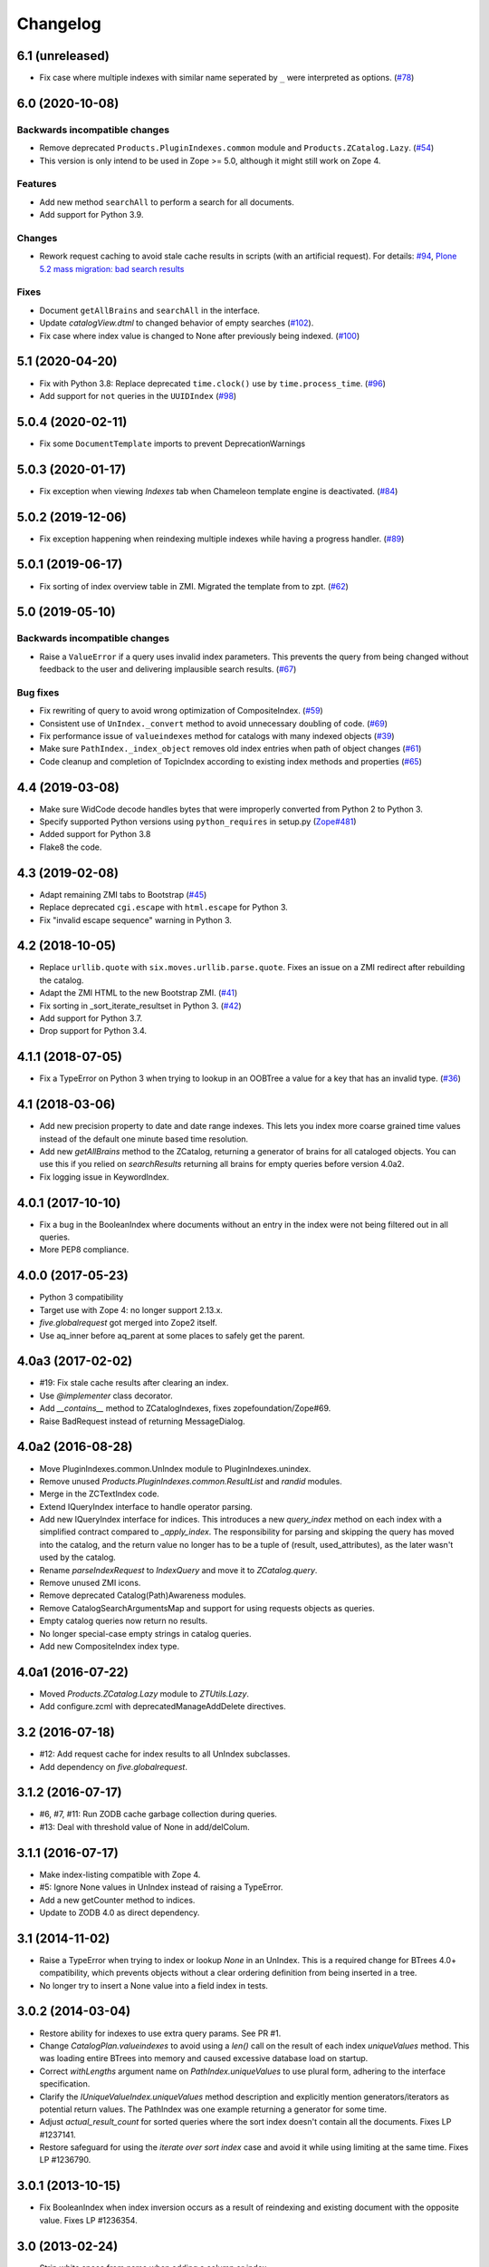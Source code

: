 Changelog
=========

6.1 (unreleased)
----------------

- Fix case where multiple indexes with similar name seperated by ``_`` were interpreted as options.
  (`#78 <https://github.com/zopefoundation/Products.ZCatalog/issues/78>`_)


6.0 (2020-10-08)
----------------

Backwards incompatible changes
++++++++++++++++++++++++++++++

- Remove deprecated ``Products.PluginIndexes.common`` module and ``Products.ZCatalog.Lazy``.
  (`#54 <https://github.com/zopefoundation/Products.ZCatalog/issues/54>`_)

- This version is only intend to be used in Zope >= 5.0, although it might
  still work on Zope 4.

Features
++++++++

- Add new method ``searchAll`` to perform a search for all documents.

- Add support for Python 3.9.

Changes
+++++++

- Rework request caching to avoid stale cache results in scripts (with
  an artificial request).
  For details:
  `#94 <https://github.com/zopefoundation/Products.ZCatalog/issues/94>`_,
  `Plone 5.2 mass migration: bad search results
  <https://community.plone.org/t/potential-memory-corruption-during-migration-plone-4-2-5-2/11655/11>`_

Fixes
+++++

- Document ``getAllBrains`` and ``searchAll`` in the interface.

- Update `catalogView.dtml` to changed behavior of empty searches
  (`#102 <https://github.com/zopefoundation/Products.ZCatalog/issues/102>`_).

- Fix case where index value is changed to None after previously being indexed.
  (`#100 <https://github.com/zopefoundation/Products.ZCatalog/issues/100>`_)


5.1 (2020-04-20)
----------------

- Fix with Python 3.8: Replace deprecated ``time.clock()`` use by
  ``time.process_time``.
  (`#96 <https://github.com/zopefoundation/Products.ZCatalog/issues/96>`_)

- Add support for ``not`` queries in the ``UUIDIndex``
  (`#98 <https://github.com/zopefoundation/Products.ZCatalog/issues/98>`_)

5.0.4 (2020-02-11)
------------------

- Fix some ``DocumentTemplate`` imports to prevent DeprecationWarnings


5.0.3 (2020-01-17)
------------------

- Fix exception when viewing `Indexes` tab when Chameleon template
  engine is deactivated.
  (`#84 <https://github.com/zopefoundation/Products.ZCatalog/issues/84>`_)


5.0.2 (2019-12-06)
------------------

- Fix exception happening when reindexing multiple indexes while having a
  progress handler.
  (`#89 <https://github.com/zopefoundation/Products.ZCatalog/pull/89>`_)


5.0.1 (2019-06-17)
------------------

- Fix sorting of index overview table in ZMI. Migrated the template from
  to zpt.
  (`#62 <https://github.com/zopefoundation/Products.ZCatalog/issues/62>`_)


5.0 (2019-05-10)
----------------

Backwards incompatible changes
++++++++++++++++++++++++++++++

- Raise a ``ValueError`` if a query uses invalid index parameters. This
  prevents the query from being changed without feedback to the user and
  delivering implausible search results.
  (`#67 <https://github.com/zopefoundation/Products.ZCatalog/pull/67>`_)

Bug fixes
+++++++++

- Fix rewriting of query to avoid wrong optimization of CompositeIndex.
  (`#59 <https://github.com/zopefoundation/Products.ZCatalog/issues/59>`_)

- Consistent use of ``UnIndex._convert`` method to avoid unnecessary
  doubling of code.
  (`#69 <https://github.com/zopefoundation/Products.ZCatalog/issues/69>`_)

- Fix performance issue of ``valueindexes`` method for catalogs with
  many indexed objects
  (`#39 <https://github.com/zopefoundation/Products.ZCatalog/issues/39>`_)

- Make sure ``PathIndex._index_object`` removes old index entries
  when path of object changes
  (`#61 <https://github.com/zopefoundation/Products.ZCatalog/issues/61>`_)

- Code cleanup and completion of TopicIndex according to existing index
  methods and properties
  (`#65 <https://github.com/zopefoundation/Products.ZCatalog/issues/65>`_)


4.4 (2019-03-08)
----------------

- Make sure WidCode decode handles bytes that were improperly
  converted from Python 2 to Python 3.

- Specify supported Python versions using ``python_requires`` in setup.py
  (`Zope#481 <https://github.com/zopefoundation/Zope/issues/481>`_)

- Added support for Python 3.8

- Flake8 the code.


4.3 (2019-02-08)
----------------

- Adapt remaining ZMI tabs to Bootstrap
  (`#45 <https://github.com/zopefoundation/Products.ZCatalog/issues/45>`_)

- Replace deprecated ``cgi.escape`` with ``html.escape`` for Python 3.

- Fix "invalid escape sequence" warning in Python 3.


4.2 (2018-10-05)
----------------

- Replace ``urllib.quote`` with ``six.moves.urllib.parse.quote``.
  Fixes an issue on a ZMI redirect after rebuilding the catalog.

- Adapt the ZMI HTML to the new Bootstrap ZMI.
  (`#41 <https://github.com/zopefoundation/Products.ZCatalog/pull/41>`_)

- Fix sorting in _sort_iterate_resultset in Python 3.
  (`#42 <https://github.com/zopefoundation/Products.ZCatalog/pull/42>`_)

- Add support for Python 3.7.

- Drop support for Python 3.4.


4.1.1 (2018-07-05)
------------------

- Fix a TypeError on Python 3 when trying to lookup in an OOBTree
  a value for a key that has an invalid type.
  (`#36 <https://github.com/zopefoundation/Products.ZCatalog/pull/36>`_)


4.1 (2018-03-06)
----------------

- Add new precision property to date and date range indexes.
  This lets you index more coarse grained time values instead of the
  default one minute based time resolution.

- Add new `getAllBrains` method to the ZCatalog, returning a generator
  of brains for all cataloged objects. You can use this if you relied
  on `searchResults` returning all brains for empty queries before
  version 4.0a2.

- Fix logging issue in KeywordIndex.

4.0.1 (2017-10-10)
------------------

- Fix a bug in the BooleanIndex where documents without an entry in
  the index were not being filtered out in all queries.

- More PEP8 compliance.

4.0.0 (2017-05-23)
------------------

- Python 3 compatibility

- Target use with Zope 4:  no longer support 2.13.x.

- `five.globalrequest` got merged into Zope2 itself.

- Use aq_inner before aq_parent at some places to safely get the parent.

4.0a3 (2017-02-02)
------------------

- #19: Fix stale cache results after clearing an index.

- Use `@implementer` class decorator.

- Add `__contains__` method to ZCatalogIndexes, fixes zopefoundation/Zope#69.

- Raise BadRequest instead of returning MessageDialog.

4.0a2 (2016-08-28)
------------------

- Move PluginIndexes.common.UnIndex module to PluginIndexes.unindex.

- Remove unused `Products.PluginIndexes.common.ResultList` and
  `randid` modules.

- Merge in the ZCTextIndex code.

- Extend IQueryIndex interface to handle operator parsing.

- Add new IQueryIndex interface for indices. This introduces a new
  `query_index` method on each index with a simplified contract compared
  to `_apply_index`. The responsibility for parsing and skipping the query
  has moved into the catalog, and the return value no longer has to be
  a tuple of (result, used_attributes), as the later wasn't used by the
  catalog.

- Rename `parseIndexRequest` to `IndexQuery` and move it to `ZCatalog.query`.

- Remove unused ZMI icons.

- Remove deprecated Catalog(Path)Awareness modules.

- Remove CatalogSearchArgumentsMap and support for using requests
  objects as queries.

- Empty catalog queries now return no results.

- No longer special-case empty strings in catalog queries.

- Add new CompositeIndex index type.

4.0a1 (2016-07-22)
------------------

- Moved `Products.ZCatalog.Lazy` module to `ZTUtils.Lazy`.

- Add configure.zcml with deprecatedManageAddDelete directives.

3.2 (2016-07-18)
----------------

- #12: Add request cache for index results to all UnIndex subclasses.

- Add dependency on `five.globalrequest`.

3.1.2 (2016-07-17)
------------------

- #6, #7, #11: Run ZODB cache garbage collection during queries.

- #13: Deal with threshold value of None in add/delColum.

3.1.1 (2016-07-17)
------------------

- Make index-listing compatible with Zope 4.

- #5: Ignore None values in UnIndex instead of raising a TypeError.

- Add a new getCounter method to indices.

- Update to ZODB 4.0 as direct dependency.

3.1 (2014-11-02)
----------------

- Raise a TypeError when trying to index or lookup `None` in an UnIndex.
  This is a required change for BTrees 4.0+ compatibility, which prevents
  objects without a clear ordering definition from being inserted in a tree.

- No longer try to insert a None value into a field index in tests.

3.0.2 (2014-03-04)
------------------

- Restore ability for indexes to use extra query params.
  See PR #1.

- Change `CatalogPlan.valueindexes` to avoid using a `len()` call on the
  result of each index `uniqueValues` method. This was loading entire BTrees
  into memory and caused excessive database load on startup.

- Correct `withLengths` argument name on `PathIndex.uniqueValues` to use
  plural form, adhering to the interface specification.

- Clarify the `IUniqueValueIndex.uniqueValues` method description and
  explicitly mention generators/iterators as potential return values.
  The PathIndex was one example returning a generator for some time.

- Adjust `actual_result_count` for sorted queries where the sort index doesn't
  contain all the documents. Fixes LP #1237141.

- Restore safeguard for using the `iterate over sort index` case and avoid
  it while using limiting at the same time. Fixes LP #1236790.

3.0.1 (2013-10-15)
------------------

- Fix BooleanIndex when index inversion occurs as a result of reindexing
  and existing document with the opposite value. Fixes LP #1236354.

3.0 (2013-02-24)
------------------

- Strip white space from name when adding a column or index.

- Forward compatibility for Zope 4 removal of RequestContainer.

- Optimize brain instantiation, by creating underlying record items in a
  single step, instead of creation and three update calls.

3.0b1 (2012-07-19)
------------------

- LP #727981: Fix DateIndex ZMI browsing for dates in the first month of a
  year.

- Unify Unindex and DateIndex search logic (`_apply_index`) adding `not`
  support to DateIndexes.

3.0a2 (2012-04-26)
------------------

- Fixed another issue with preserving score values, when a custom index was
  queried first which was neither ILimitedResultIndex aware nor return scores,
  and a later index was of the default ZCTextIndex type.

3.0a1 (2012-04-22)
------------------

- Expand query report, to cover details on sort indexes, order and limits.

- As part of each progress handler report, also do an automatic transaction
  savepoint, to give the ZODB cache a chance to do garbage collection.

- Added a `threshold` argument to the catalog's `addColumn` and `delColumn`
  methods and used it for a progress handler. Also optimized some of their
  internals.

- Added support for `sort_on` queries with any number of sort indexes and
  differing `sort_order` values. For example:
  `{'foo': 'a', 'sort_on': ('foo', 'bar')}`
  `{'foo': 'a', 'sort_on': ('foo', 'bar'), 'sort_order': ('', 'reverse')}`
  `{'foo': 'a', 'sort_on': ('foo', 'bar', 'baz')}`

- Added support for `not` queries in field and keyword indexes. Both
  restrictions of normal queries and range queries are supported, as well as
  purely exclusive queries. For example:
  `{'foo': {'query': ['a', 'ab'], 'not': 'a'}}`
  `{'foo': {'query': 'a', 'range': 'min', 'not': ['a', 'e', 'f']}}`
  `{'foo': {'not': ['a', 'b']}}`.
  Note that negative filtering on an index still restricts items to those
  having a value in the index. So with 10 documents, 5 of them in the `foo`
  index with a value of `1`, a query for `not 1` will return no items instead
  of the 5 items without a value. You need to index a dummy/default value if
  you want to consider all items for a particular index.

- Updated deprecation warnings to point to Zope 4 instead of 2.14.

2.13.22 (2011-11-17)
--------------------

- Added a new `load_from_path` class method to the `PriorityMap`, which allows
  one to load a plan from a file, instead of a module via an environment var.

2.13.21 (2011-10-20)
--------------------

- Refactored value index logic. Determine value indexes per catalog instead of
  globally. Store value index set in the priority map, so it can be seen in the
  ZMI and stored in the module level storage.

- Added support for using ZCatalog as local utility.
  This feature requires the optional `five.globalrequest` dependency.

2.13.20 (2011-08-23)
--------------------

- Fixed incorrect calculation of batches in the second half of the result set
  in sortResults.

2.13.19 (2011-08-20)
--------------------

- Increase plan precision to 4 digits in its string representation.

2.13.18 (2011-07-29)
--------------------

- In the string representation of a catalog plan, round the times to at most
  two digits after the comma.

2.13.17 (2011-07-29)
--------------------

- Put back the `weightedIntersection` optimization but guard against results
  with values and do the appropriate fallback to the weighted version.

2.13.16 (2011-07-24)
--------------------

- Restored preserving score values from ZCTextIndex indices.
  https://bugs.launchpad.net/zope2/+bug/815469

2.13.15 (2011-06-30)
--------------------

- Fixed undefined variables in BooleanIndex inline migration code.

- Fixed BooleanIndex' items method so the ZMI browse view works.

2.13.14 (2011-05-19)
--------------------

- Fixed addition of two LazyCat's if any of them was already flattened.

- Extend BooleanIndex by making the indexed value variable instead of
  hardcoding it to `True`. The indexed value will determine the smaller set
  automatically and choose its best value. An inline switch is done once the
  indexed value set grows larger than 60% of the total length. 60% was chosen
  to avoid constant switching for indexes that have an almost equal
  distribution of `True/False`.

- Substitute catalog entry in UUIDIndex error message.

2.13.13 (2011-05-04)
--------------------

- Optimize `Catalog.updateMetadata` avoiding a `self.uids` lookup and removing
  inline migration code for converting `self.data` from non-IOBTree types.

- In the path index, don't update data if the value hasn't changed.

2.13.12 (2011-05-02)
--------------------

- Optimize DateRangeIndex for better conflict resolution handling. It always
  starts out with storing an IITreeSet of the value instead of special casing
  storing an int for a single value. The `single value as int` optimization
  should be provided via a separate API to be called periodically outside the
  context of a normal request.

- Replaced `weightedIntersection` and `weightedUnion` calls with their
  non-weighted version, as we didn't pass in weights.

2.13.11 (2011-05-02)
--------------------

- Fix possible TypeError in `sortResults` method if only b_start but not b_size
  has been provided.

- Prevent the new UUIDIndex from acquiring attributes via Acquisition.

2.13.10 (2011-04-21)
--------------------

- Handle `TypeErrors` in the KeywordIndex if an indexed attribute is a method
  with required arguments.

- Added reporting of the intersection time of each index' result with the
  result set of the other indexes and consider this time to be part of each
  index time for prioritizing the index.

- Removed tracking of result length from the query plan. The calculation of the
  length of an intermediate index result can itself be expensive.

2.13.9 (2011-04-10)
-------------------

- Added a floor and ceiling value to the date range index. Values outside the
  specified range will be interpreted the same way as passing `None`, i.e.
  `since the beginning of time` and `until the end of it`. This allows the
  index to apply its optimizations, while objects with values outside this
  range can still be stored in a normal date index, which omits explicitly
  passed in `None` values.

2.13.8 (2011-04-01)
-------------------

- Fixed bug in date range index, which would omit objects exactly matching the
  query term if a resultset was provided.

- Fixed the BooleanIndex to not index objects without the cataloged attribute.

2.13.7 (2011-02-15)
-------------------

- Fixed the `DateIndex._unindex` to be of type `IIBTree` instead of `OIBTree`.
  It stores document ids as keys, which can only be ints.

2.13.6 (2011-02-10)
-------------------

- Remove docstrings from various methods, as they shouldn't be web-publishable.

2.13.5 (2011-02-05)
-------------------

- Fixed test failures introduced in 2.13.4.

2.13.4 (2011-02-05)
-------------------

- Added a new UUIDIndex, based on the common UnIndex. It behaves like a
  FieldIndex, but can only store one document id per value, so there's a 1:1
  mapping from value to document id. An error is logged if a different document
  id is indexed for an already taken value. The internal data structures are
  optimized for this and avoid storing one IITreeSet per value.

- Optimize sorting in presence of batching arguments. If a batch from the end
  of the result set is requested, we internally reverse the sorting order and
  at the end reverse the lazy sequence again. In a sequence with 100 entries,
  if we request the batch with items 80 to 90, we now reverse sort 20 items
  (100 to 80), slice of the first ten items and then reverse them. Before we
  would had to sort the first 90 items and then slice of the last 10.

- If batching arguments are provided, limit the returned lazy sequence to the
  items in the required batch instead of returning leading items falling
  outside of the requested batch.

- Fixed inline `IISet` to `IITreeSet` conversion code inside DateRangeIndex'
  `_insertForwardIndexEntry` method.

2.13.3 (2011-01-01)
-------------------

- Avoid locale-dependent test condition in `test_length_with_filter`.

2.13.2 (2010-12-31)
-------------------

- Preserve `actual_result_count` on flattening nested LazyCat's.

- Preserve the `actual_result_count` on all lazy return values. This allows
  to get proper batching information from catalog results which have been
  restricted by `sort_limit`.

- Made sure `actual_result_count` is available on all lazy classes and falls
  back to `__len__` if not explicitly provided.

- Optimized length calculation of Lazy classes.

2.13.1 (2010-12-25)
-------------------

- Added automatic sorting limit calculation based on batch arguments. If the
  query contains a `b_start` and `b_size` argument and no explicit `sort_limit`
  is provided, the sort limit will be calculated as `b_start + b_size`.

- Avoid pre-allocation of marker items in `LazyMap`.

2.13.0 (2010-12-25)
-------------------

- Fix `LazyMap` to avoid unnecessary function calls.

- Released as separate distribution.

